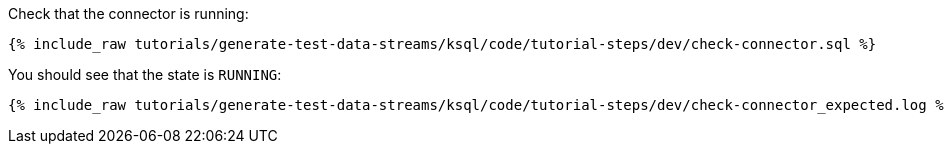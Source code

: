 Check that the connector is running:

+++++
<pre class="snippet"><code class="sql">{% include_raw tutorials/generate-test-data-streams/ksql/code/tutorial-steps/dev/check-connector.sql %}</code></pre>
+++++

You should see that the state is `RUNNING`:

+++++
<pre class="snippet"><code class="shell">{% include_raw tutorials/generate-test-data-streams/ksql/code/tutorial-steps/dev/check-connector_expected.log %}</code></pre>
+++++
